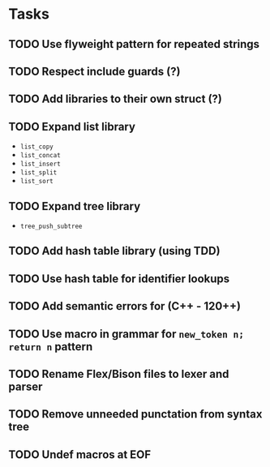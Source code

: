 * Tasks
** TODO Use flyweight pattern for repeated strings
** TODO Respect include guards (?)
** TODO Add libraries to their own struct (?)
** TODO Expand list library
- =list_copy=
- =list_concat=
- =list_insert=
- =list_split=
- =list_sort=
** TODO Expand tree library
- =tree_push_subtree=
** TODO Add hash table library (using TDD)
** TODO Use hash table for identifier lookups
** TODO Add semantic errors for (C++ - 120++)
** TODO Use macro in grammar for =new_token n; return n= pattern
** TODO Rename Flex/Bison files to lexer and parser
** TODO Remove unneeded punctation from syntax tree
** TODO Undef macros at EOF

